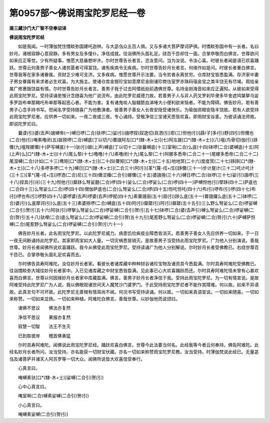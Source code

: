第0957部～佛说雨宝陀罗尼经一卷
==================================

**唐三藏沙门大广智不空奉诏译**

**佛说雨宝陀罗尼经**


　　如是我闻。一时薄伽梵住憍睒弥国建吒迦林。与大苾刍众五百人俱。又与多诸大菩萨摩诃萨俱。时憍睒弥国中有一长者。名曰妙月。诸根寂静心意寂静。多有男女及多僮仆。净信成就。往诣佛所头面礼足。绕百千匝却住一面。合掌恭敬而白佛言。世尊欲问如来应正等觉。少有所疑事。惟愿大慈垂愍听许。尔时世尊告长者言。恣汝意问。当为汝说。令汝心喜。时彼长者闻是语已欢喜踊跃。世尊云何善男子善女人诸贫匮者可得富饶。诸有疾病令无疾病。尔时世尊告妙月长者言。何缘作如是问。时彼长者重白佛言。世尊我等在家多诸眷属。资财乏少难可支济。又多疾病。惟愿世尊开示法要。当令贫者永离贫穷。仓库财宝皆悉盈满。存济家中妻子男女眷属有来求者必生欢喜。为大施主。使诸仓库金银珍宝如意摩尼金刚诸珍商佉室罗赤珠码瑙金宝之类丰饶无有尽竭。周给亲属广修惠施饶益有情。尔时世尊告妙月长者言。善男子我于过去阿僧祇劫前遇佛世尊。名持金刚海音如来应正遍知。从彼如来受得此雨宝陀罗尼。受持读诵思惟计念随喜为他广说流布。由此陀罗尼威德力故。若善男子人与非人药叉罗刹毕隶多毕舍遮鸠槃拏乌娑多罗迦布单那羯吒布单那等起恶心者。不能为害。复有诸鬼啖人脂髓脓血涕唾大小便利欲来恼者。不能为障碍。佛告妙月。若有善男子心念手持书写。但闻名字受持随喜广为他敷演者。彼善男子善女人长夜安隐受诸快乐。为瑜伽资粮安隐丰饶故。若有人欲受持此雨宝陀罗尼者。应供养一切如来。一夜二夜或三夜。专心诵持。受敬净信三宝诸天悉皆欢喜。即雨财宝谷麦。为彼读诵法师故。即说陀罗尼曰。

　　曩谟(引)婆(去声)誐嚩帝(一)嚩日啰(二合)驮啰(二)娑(引)誐啰捏(奴逸切)具洒(引)耶(三)怛他(引)[薜/子]多(引)野(四引)怛儞也(二合)他(引)唵素噜闭(五)跋捺啰(二合)嚩底(丁以切六)瞢誐阿左[口*(隸-木+士)](七)阿左跛[口*(隸-木+士)](八)嗢(鸟骨切)伽(引)跢儞(九)嗢陛娜儞(十)萨写嚩底(十一)驮(引)娘(上声)嚩底(丁以切十二)驮曩嚩底(十三)室唎(二合)么底(十四)钵啰(二合)婆嚩底(十五)阿(上声)么[口*(隸-木+士)](十六)尾么黎(十七)噜噜(十八)素噜闭(十九)尾么黎(二十)阿娜多悉帝(二合二十一)尾娜多悉帝(二合二十二)尾湿嚩(二合)计如(二十三)鸯矩[口*(隸-木+士)](二十四)瞢矩[口*(隸-木+士)](二十五)地地冥(二十六)度度冥(二十七)跢跢[口*(隸-木+士)](二十八)多啰多啰(二十九)嚩日[口*(隸-木+士)](二合三十)阿(引)[革*(蔑-戍+戊)]跢儞(三十一)步计屋计(三十二)吒计吒计(三十三)[革*(蔑-戍+戊)]啰洒(二合)尼(三十四)儞涩播(二合引)娜儞(三十五)婆誐挽(三十六)嚩日啰(二合)驮啰(三十七)娑(引)誐啰(三十八)捏具(引)衫(三十九)怛他(引)蘖跢么弩娑磨(二合)啰(四十)娑么(二合)啰娑么(二合)啰(四十一)萨嚩怛他(引)孽跢(四十二)萨底也(二合四十三)么弩娑么(二合)啰(四十四)僧伽萨底也(二合)么弩娑么(二合)啰(四十五)怛吒怛吒(四十六)布(引)啰布(引)啰(四十七)布(引)啰也布(引)啰野(四十八)婆啰婆(去声)啰婆(去声)啰抳(四十九)素瞢誐丽(五十)扇(引)跢么底(五十一)瞢誐攞么底(五十二)钵啰(二合)婆(引)么底摩诃(引)么底(五十三)素婆捺啰(二合)嚩底(五十四)阿(引)蘖蹉(引)阿(引)蘖蹉(五十五引)三么野么弩娑么(二合)啰娑嚩(二合引)贺(引五十六)阿驮(引)啰拏么弩娑么(二合)啰娑嚩(二合引)贺(引五十七)钵啰(二合)婆(去声引)嚩么弩娑么(二合)啰娑嚩(二合)贺(引五十八)驮哩(二合)底么弩娑么(二合)啰娑嚩(二合引)贺(五十九引)尾惹野么弩娑么(二合)啰娑嚩(二合)贺(引六十)萨嚩萨怛嚩(二合)尾惹野么弩娑么(二合)啰娑嚩(二合引)贺(引六十一)

　　佛告妙月长者。此名雨宝陀罗尼。以此陀罗尼威力。病患饥俭疾疫业障悉皆消灭。若善男子善女人先应供养一切如来。于一日一夜无间断诵持此陀罗尼。其家即雨宝如大人量。一切灾祸悉皆销灭。是故善男子当受持此雨宝陀罗尼。广为他人分别演说。善哉世尊。妙月长者闻佛所说欢喜踊跃。我今从佛受此雨宝陀罗尼。受持读诵广为他人分别解说。尔时妙月长者受佛教已。右绕世尊百千匝已。合掌恭敬头面礼足欢喜而去。

　　尔时佛告具寿阿难陀。汝往妙月长者家。看彼长者诸库藏中种种财谷诸珍宝物及诸资具今悉盈满。尔时具寿阿难陀受佛教已。往诣憍睒弥大城往妙月长者家中。入已见诸库藏之中财宝悉皆盈满。见此事已心大欢喜踊跃而还。尔时具寿阿难陀怪未曾有心甚欢喜而白佛言。世尊以何因缘妙月长者家中库藏盈满。佛言。善男子妙月长者净信于我。受持此雨宝陀罗尼。为一切有情宣说。是故阿难受持此陀罗尼广为人说。我以佛眼观诸世间天人魔梵沙门婆罗门。于此受持雨宝陀罗尼者不能作其障难。何以故。如来不异语故。此真言句不可坏故。此陀罗尼无善根有情耳尚不闻。何况书写受持读诵。何以故。一切如来真语宣说。一切如来随喜。一切如来称赞。一切如来显扬。一切如来种植。阿难陀白佛言。善哉世尊。以妙伽他而说颂曰。

　　诸佛不思议　　佛法亦复然

　　净信不思议　　果报亦复然

　　寂慧一切智　　法王不生灭

　　已到胜彼岸　　稽首佛勇猛

　　尔时具寿阿难陀。闻佛说此雨宝陀罗尼经。踊跃欢喜白佛言。世尊今此法要当何名。此经我等今者云何奉持。佛告阿难陀。此经名妙月长者所问。汝当受持。亦名能获一切财宝伏藏。亦名一切如来称赞雨宝陀罗尼教。汝当受持。时薄伽梵说此经已。无量苾刍及诸菩萨并诸天人阿苏罗等一切大众。闻佛所说皆大欢喜信受奉行。

　　心真言曰。

　　唵嚩素驮[口*(隸-木+士)]娑嚩(二合引)贺(引)

　　心中心真言曰。

　　唵室唎(二合)嚩素娑嚩(二合引)贺(引)

　　小心真言曰。

　　唵嚩素娑嚩(二合引)贺(引)
